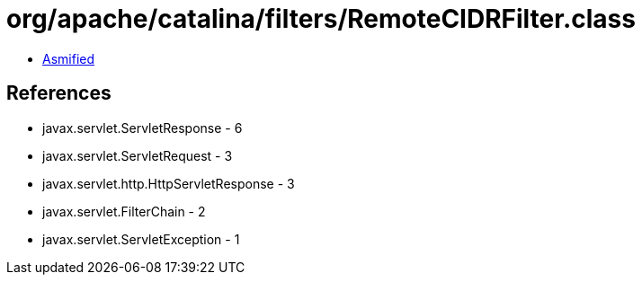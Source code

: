 = org/apache/catalina/filters/RemoteCIDRFilter.class

 - link:RemoteCIDRFilter-asmified.java[Asmified]

== References

 - javax.servlet.ServletResponse - 6
 - javax.servlet.ServletRequest - 3
 - javax.servlet.http.HttpServletResponse - 3
 - javax.servlet.FilterChain - 2
 - javax.servlet.ServletException - 1
